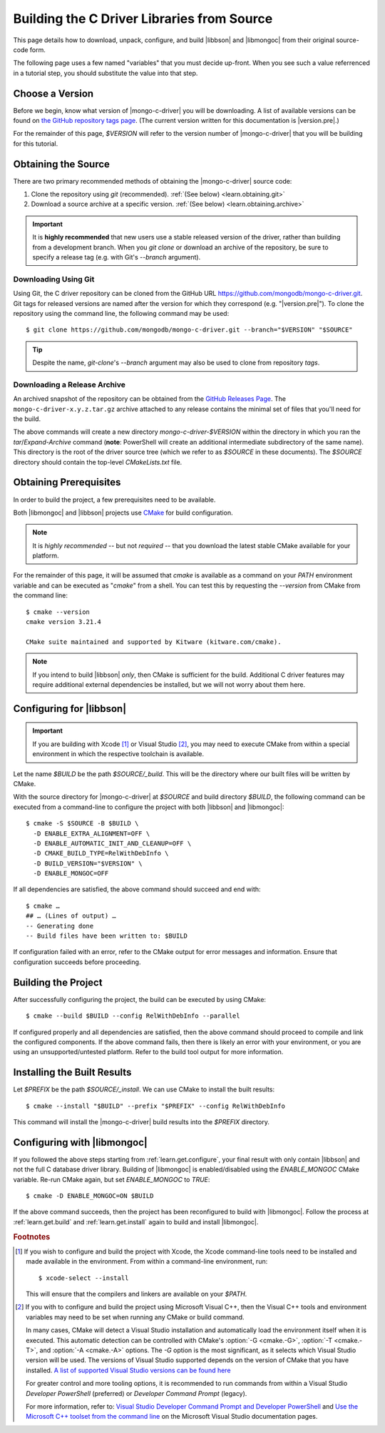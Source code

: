 ###########################################
Building the C Driver Libraries from Source
###########################################

.. highlight:: shell-session
.. default-role:: bash

This page details how to download, unpack, configure, and build |libbson| and
|libmongoc| from their original source-code form.

.. ad-dropdown:: Extra information
  :admonition: hint
  :open:

  Dropdowns (like this one) contain extra information and explanatory details
  that are not required to complete the tutorial, but may be helpful for curious
  readers, and more advanced users that want an explanation of the meaning of
  certain tutorial steps.

The following page uses a few named "variables" that you must decide up-front.
When you see such a value referrenced in a tutorial step, you should substitute
the value into that step.

.. seealso::

  Before building, you may want to check that you are running on a supported
  platform. For the list of supported platforms, refer to the
  :doc:`/ref/platforms` page.


Choose a Version
****************

Before we begin, know what version of |mongo-c-driver| you will be downloading.
A list of available versions can be found on
`the GitHub repository tags page`__. (The current version written for this
documentation is |version.pre|.)

__ https://github.com/mongodb/mongo-c-driver/tags

For the remainder of this page, `$VERSION` will refer to the version number of
|mongo-c-driver| that you will be building for this tutorial.


.. _get-src:

Obtaining the Source
********************

There are two primary recommended methods of obtaining the |mongo-c-driver|
source code:

1. Clone the repository using `git` (recommended).
   :ref:`(See below) <learn.obtaining.git>`

2. Download a source archive at a specific version.
   :ref:`(See below) <learn.obtaining.archive>`

.. important::

  It is **highly recommended** that new users use a stable released version of
  the driver, rather than building from a development branch. When you
  `git clone` or download an archive of the repository, be sure to specify a
  release tag (e.g. with Git's `--branch` argument).

.. _learn.obtaining.git:

Downloading Using Git
=====================

Using Git, the C driver repository can be cloned from the GitHub URL
https://github.com/mongodb/mongo-c-driver.git. Git tags for released versions
are named after the version for which they correspond (e.g. "|version.pre|"). To
clone the repository using the command line, the following command may be used::

  $ git clone https://github.com/mongodb/mongo-c-driver.git --branch="$VERSION" "$SOURCE"

.. tip::

  Despite the name, `git-clone`\ 's `--branch` argument may also be used to
  clone from repository *tags*.

.. _learn.obtaining.archive:

Downloading a Release Archive
=============================

An archived snapshot of the repository can be obtained from the
`GitHub Releases Page`__. The ``mongo-c-driver-x.y.z.tar.gz`` archive attached
to any release contains the minimal set of files that you'll need for the build.

__ https://github.com/mongodb/mongo-c-driver/releases

.. tab-set::

  .. tab-item:: Using ``wget`` + ``tar``

    ::

      ## Download using wget:
      $ wget "https://github.com/mongodb/mongo-c-driver/archive/refs/tags/$VERSION.tar.gz" \
          --output-document="mongo-c-driver-$VERSION.tar.gz"
      ## Extract using tar:
      $ tar xf "mongo-c-driver-$VERSION.tar.gz"

  .. tab-item:: Using ``curl`` + ``tar``

    ::

      ## Using curl:
      $ curl "https://github.com/mongodb/mongo-c-driver/archive/refs/tags/$VERSION.tar.gz" \
          --output="mongo-c-driver-$VERSION.tar.gz"
      ## Extract using tar:
      $ tar xf "mongo-c-driver-$VERSION.tar.gz"

  .. tab-item:: PowerShell

    .. code-block:: pwsh-session

      ## Use Invoke-WebRequest:
      PS> $url = "https://github.com/mongodb/mongo-c-driver/archive/refs/tags/$VERSION.zip"
      PS> $file = "mongo-c-driver-$VERSION.zip"
      PS> Invoke-WebRequest -UseBasicParsing -Uri $url -OutFile $file
      ## Extract using Expand-Archive:
      PS> Expand-Archive mongo-c-driver-$VERSION.zip

The above commands will create a new directory `mongo-c-driver-$VERSION` within
the directory in which you ran the `tar`/`Expand-Archive` command (**note**:
PowerShell will create an additional intermediate subdirectory of the same
name). This directory is the root of the driver source tree (which we refer to
as `$SOURCE` in these documents). The `$SOURCE` directory should contain the
top-level `CMakeLists.txt` file.


Obtaining Prerequisites
***********************

In order to build the project, a few prerequisites need to be available.

Both |libmongoc| and |libbson| projects use CMake__ for build configuration.

__ https://cmake.org

.. note::

  It is *highly recommended* -- but not *required* -- that you download the
  latest stable CMake available for your platform.

.. ad-dropdown:: Getting the Latest CMake
  :admonition: hint

  A new stable release of CMake can be obtained from
  `the CMake downloads page`__.

  __ https://cmake.org/download/#latest


  For Windows and macOS, simply download the CMake `.msi`/`.dmg` (not the
  `.zip`/`.tar.gz`) and use it to install CMake.

  On Linux, download the self-extracting shell script (ending with `.sh`) and
  execute it using the `sh` utility, passing the appropriate arguments to
  perform the install. For example, with the CMake 3.27.0 on the `x86_64`
  platform, the following command can be used on the
  `cmake-3.27.0-linux-x86_64.sh` script::

    $ sh cmake-3.27.0-linux-x86_64.sh --prefix="$HOME/.local" --exclude-subdir --skip-license

  Assuming that `$HOME/.local/bin` is on your `$PATH` list, the `cmake` command
  for 3.27.0 will then become available.

  The `--help` option can be passed to the shell script for more information.

For the remainder of this page, it will be assumed that `cmake` is available as
a command on your `PATH` environment variable and can be executed as "`cmake`"
from a shell. You can test this by requesting the `--version` from CMake from
the command line::

  $ cmake --version
  cmake version 3.21.4

  CMake suite maintained and supported by Kitware (kitware.com/cmake).

.. note::

  If you intend to build |libbson| *only*, then CMake is sufficient for the
  build. Additional C driver features may require additional external
  dependencies be installed, but we will not worry about them here.

.. XXX: Additional note for installing dependencies

  The Linux dependencies of sufficient version are likely available using the
  system package manager. For example, on **Debian**/**Ubuntu** based systems,
  they can be installed using APT::

    # apt install libssl-dev libsasl2-dev

  On **RedHat** based systems (**Fedora**, **CentOS**, **RockyLinux**,
  **AlmaLinux**, etc.)::

    # dnf install openssl-devel cyrus-sasl-devel

  Package names may vary between distributions.


.. _learn.get.configure:

Configuring for |libbson|
*************************

.. important::

  If you are building with Xcode [#xcode_env]_ or Visual Studio [#vs_env]_, you
  may need to execute CMake from within a special environment in which the
  respective toolchain is available.

Let the name `$BUILD` be the path `$SOURCE/_build`. This will be the directory
where our built files will be written by CMake.

With the source directory for |mongo-c-driver| at `$SOURCE` and build directory
`$BUILD`, the following command can be executed from a command-line to configure
the project with both |libbson| and |libmongoc|::

  $ cmake -S $SOURCE -B $BUILD \
    -D ENABLE_EXTRA_ALIGNMENT=OFF \
    -D ENABLE_AUTOMATIC_INIT_AND_CLEANUP=OFF \
    -D CMAKE_BUILD_TYPE=RelWithDebInfo \
    -D BUILD_VERSION="$VERSION" \
    -D ENABLE_MONGOC=OFF


If all dependencies are satisfied, the above command should succeed and end
with::

  $ cmake …
  ## … (Lines of output) …
  -- Generating done
  -- Build files have been written to: $BUILD

If configuration failed with an error, refer to the CMake output for error
messages and information. Ensure that configuration succeeds before proceeding.

.. ad-dropdown:: What do these CMake arguments mean?
  :admonition: hint

  The `BUILD_VERSION` sets the version number that will be included in the build
  results. This should be set to the same value as the version of the source
  driver that was downloaded in :ref:`get-src`.

  The `ENABLE_EXTRA_ALIGNMENT` and `ENABLE_AUTOMATIC_INIT_AND_CLEANUP` are part
  of |mongo-c-driver|, and correspond to deprecated features that are only
  enabled by default for ABI compatibility purposes. It is highly recommended to
  disable these features whenever possible.

  The `ENABLE_MONGOC=OFF` argument disabled building |libmongoc|. We'll build
  that in the next section.

  The |cmvar:CMAKE_BUILD_TYPE| setting tells CMake what variant of code will be
  generated. In the case of `RelWithDebInfo`, optimized binaries will be
  produced, but still include debug information. The |cmvar:CMAKE_BUILD_TYPE| has no
  effect on Multi-Config generators (i.e. Visual Studio), which instead rely on
  the `--config` option when building/installing.

.. _CMAKE_BUILD_TYPE: https://cmake.org/cmake/help/latest/variable/CMAKE_BUILD_TYPE.html


.. _learn.get.build:

Building the Project
********************

After successfully configuring the project, the build can be executed by using
CMake::

  $ cmake --build $BUILD --config RelWithDebInfo --parallel

If configured properly and all dependencies are satisfied, then the above
command should proceed to compile and link the configured components. If the
above command fails, then there is likely an error with your environment, or you
are using an unsupported/untested platform. Refer to the build tool output for
more information.

.. ad-dropdown:: The ``--config`` option
  :admonition: hint
  :animate: fade-in

  The :option:`--config <cmake--build.--config>` option is used to set the build
  configuration to use in the case of Multi-Config generators (i.e. Visual
  Studio). It has no effect on other generators, which instead use
  |cmvar:CMAKE_BUILD_TYPE|.

.. _learn.get.install:

Installing the Built Results
****************************

Let `$PREFIX` be the path `$SOURCE/_install`. We can use CMake to install the
built results::

  $ cmake --install "$BUILD" --prefix "$PREFIX" --config RelWithDebInfo

This command will install the |mongo-c-driver| build results into the `$PREFIX`
directory.

.. ad-dropdown:: The ``--config`` option
  :admonition: hint
  :animate: fade-in

  The :external:option:`--config <cmake--install.--config>` option is only used
  for Multi-Config generators (i.e. Visual Studio) and is otherwise ignored. The
  value given for `--config` must be the same as was given for
  :external:option:`--config <cmake--build.--config>` with `cmake --build`.

.. seealso::

   The above snippet simply installs |mongo-c-driver| in a subdirectory of the
   source directory itself, but this is not a normal workflow. Once you feel
   compfortable about configuring and building |mongo-c-driver|, the page
   :doc:`/howto/source-install` will do a deeper dive on from-source
   installation options.


Configuring with |libmongoc|
****************************

If you followed the above steps starting from :ref:`learn.get.configure`, your
final result with only contain |libbson| and not the full C database driver
library. Building of |libmongoc| is enabled/disabled using the `ENABLE_MONGOC`
CMake variable. Re-run CMake again, but set `ENABLE_MONGOC` to `TRUE`::

  $ cmake -D ENABLE_MONGOC=ON $BUILD

If the above command succeeds, then the project has been reconfigured to build
with |libmongoc|. Follow the process at :ref:`learn.get.build` and
:ref:`learn.get.install` again to build and install |libmongoc|.

.. TODO:

  Add a guide on installing with the additional option features, which requires
  additional packages be available for the build.


.. rubric:: Footnotes

.. [#xcode_env]

  If you wish to configure and build the project with Xcode, the Xcode
  command-line tools need to be installed and made available in the environment.
  From within a command-line environment, run::

    $ xcode-select --install

  This will ensure that the compilers and linkers are available on your `$PATH`.

.. [#vs_env]

  If you with to configure and build the project using Microsoft Visual C++,
  then the Visual C++ tools and environment variables may need to be set when
  running any CMake or build command.

  In many cases, CMake will detect a Visual Studio installation and
  automatically load the environment itself when it is executed. This automatic
  detection can be controlled with CMake's :option:`-G <cmake.-G>`,
  :option:`-T <cmake.-T>`, and :option:`-A <cmake.-A>` options. The `-G` option
  is the most significant, as it selects which Visual Studio version will be
  used. The versions of Visual Studio supported depends on the version of CMake
  that you have installed.
  `A list of supported Visual Studio versions can be found here`__

  __ https://cmake.org/cmake/help/latest/manual/cmake-generators.7.html#visual-studio-generators

  For greater control and more tooling options, it is recommended to run
  commands from within a Visual Studio *Developer PowerShell* (preferred) or
  *Developer Command Prompt* (legacy).

  For more information, refer to:
  `Visual Studio Developer Command Prompt and Developer PowerShell`__ and
  `Use the Microsoft C++ toolset from the command line`__ on the Microsoft
  Visual Studio documentation pages.

  __ https://learn.microsoft.com/en-us/visualstudio/ide/reference/command-prompt-powershell
  __ https://learn.microsoft.com/en-us/cpp/build/building-on-the-command-line
